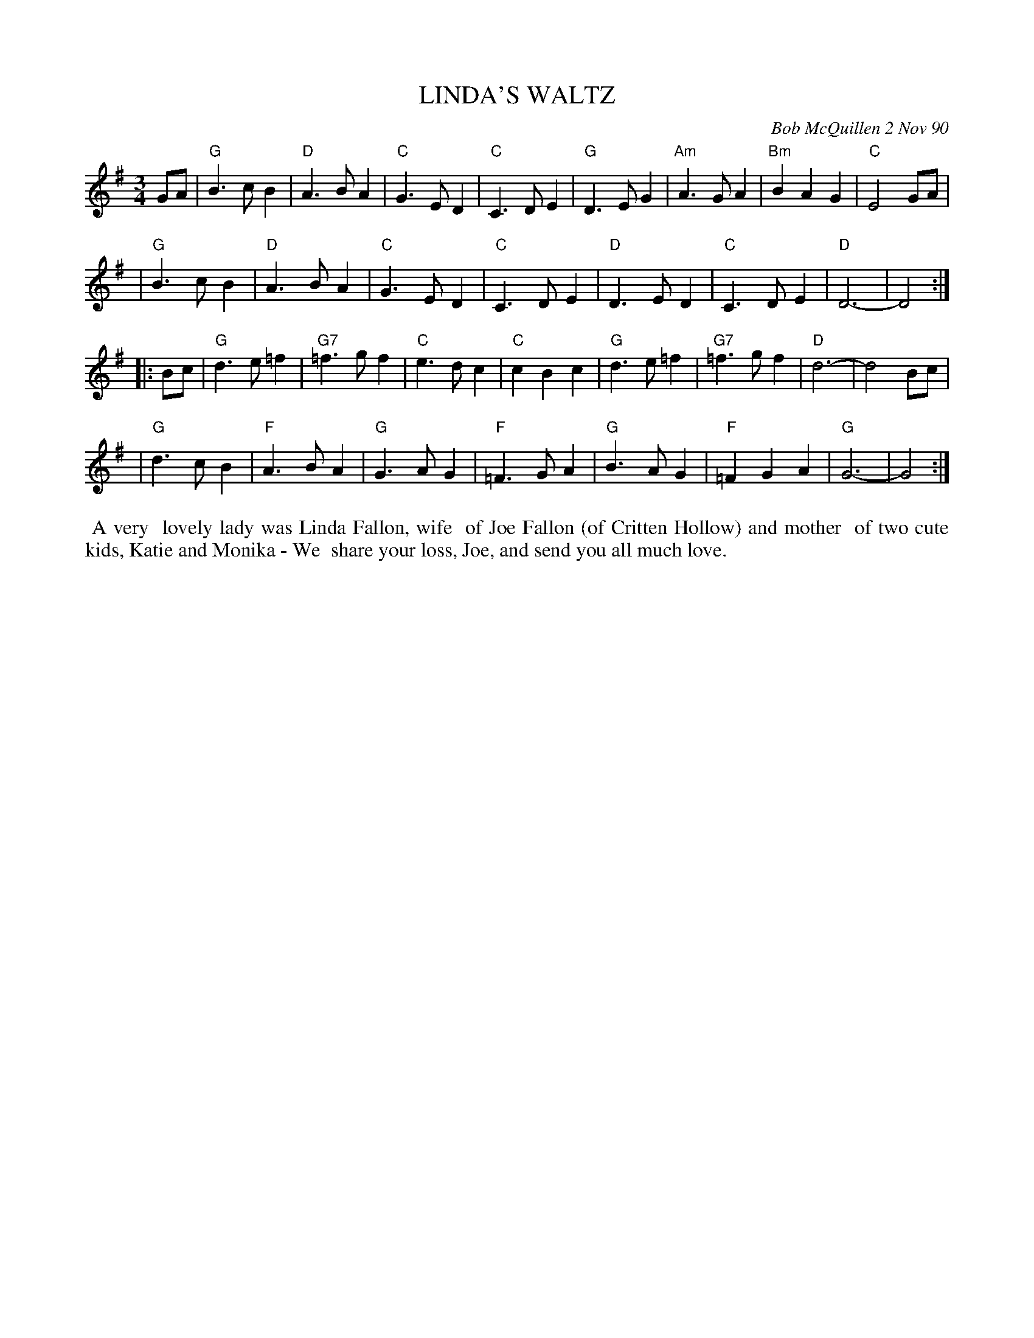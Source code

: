 X: 08065
T: LINDA'S WALTZ
C: Bob McQuillen 2 Nov 90
B: Bob's Note Book 8 #65
%R: waltz
Z: 2019 John Chambers <jc:trillian.mit.edu>
N: In the NEFFA 2019 Bob McQuillen Slow Jam set.
M: 3/4
L: 1/8
K: G
GA \
| "G"B3cB2 | "D"A3BA2 | "C"G3ED2 | "C"C3DE2 | "G"D3EG2 | "Am"A3GA2 | "Bm"B2A2G2 | "C"E4 GA |
| "G"B3cB2 | "D"A3BA2 | "C"G3ED2 | "C"C3DE2 | "D"D3ED2 | "C"C3DE2 | "D"D6- | D4 :|
|: Bc \
| "G"d3e=f2 | "G7"=f3gf2 | "C"e3dc2 | "C"c2B2c2 | "G"d3e=f2 | "G7"=f3gf2 | "D"d6- | d4 Bc |
| "G"d3cB2 | "F"A3BA2 | "G"G3AG2 | "F"=F3GA2 | "G"B3AG2 | "F"=F2G2A2 | "G"G6- | G4 :|
%%begintext align
%% A very
%% lovely lady was Linda Fallon, wife
%% of Joe Fallon (of Critten Hollow) and mother
%% of two cute kids, Katie and Monika - We
%% share your loss, Joe, and send you all much love.
%%endtext
